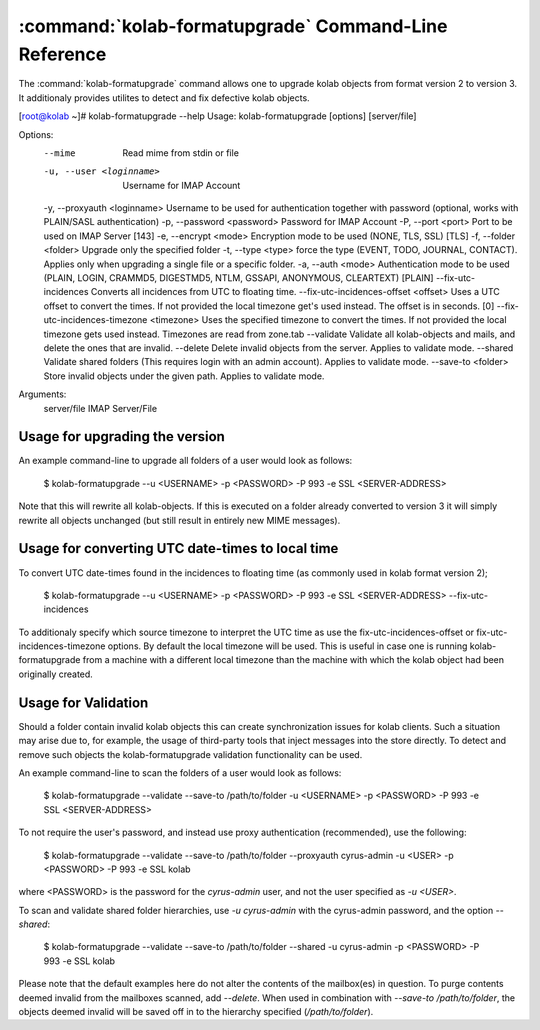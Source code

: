 =============================================
:command:`kolab-formatupgrade` Command-Line Reference
=============================================

The :command:`kolab-formatupgrade` command allows one to upgrade kolab objects from format version 2 to version 3.
It additionaly provides utilites to detect and fix defective kolab objects.

.. parsed-literal::

[root@kolab ~]# kolab-formatupgrade --help
Usage: kolab-formatupgrade [options] [server/file]

Options:
  --mime                    Read mime from stdin or file
  -u, --user <loginname>    Username for IMAP Account
  -y, --proxyauth <loginname> Username to be used for authentication together with password (optional, works with PLAIN/SASL authentication)
  -p, --password <password> Password for IMAP Account
  -P, --port <port>         Port to be used on IMAP Server [143]
  -e, --encrypt <mode>      Encryption mode to be used (NONE, TLS, SSL) [TLS]
  -f, --folder <folder>     Upgrade only the specified folder
  -t, --type <type>         force the type (EVENT, TODO, JOURNAL, CONTACT). Applies only when upgrading a single file or a specific folder.
  -a, --auth <mode>         Authentication mode to be used (PLAIN, LOGIN, CRAMMD5, DIGESTMD5, NTLM, GSSAPI, ANONYMOUS, CLEARTEXT) [PLAIN]
  --fix-utc-incidences      Converts all incidences from UTC to floating time.
  --fix-utc-incidences-offset <offset> Uses a UTC offset to convert the times. If not provided the local timezone get's used instead. The offset is in seconds. [0]
  --fix-utc-incidences-timezone <timezone> Uses the specified timezone to convert the times. If not provided the local timezone gets used instead. Timezones are read from zone.tab
  --validate                Validate all kolab-objects and mails, and delete the ones that are invalid.
  --delete                  Delete invalid objects from the server. Applies to validate mode.
  --shared                  Validate shared folders (This requires login with an admin account). Applies to validate mode.
  --save-to <folder>        Store invalid objects under the given path. Applies to validate mode.

Arguments:
  server/file               IMAP Server/File

Usage for upgrading the version
===============================

An example command-line to upgrade all folders of a user would look as follows:

  $ kolab-formatupgrade --u <USERNAME> -p <PASSWORD> -P 993 -e SSL <SERVER-ADDRESS>

Note that this will rewrite all kolab-objects. If this is executed on a folder already converted to version 3 it will simply rewrite all objects unchanged (but still result in entirely new MIME messages).

Usage for converting UTC date-times to local time
=================================================

To convert UTC date-times found in the incidences to floating time (as commonly used in kolab format version 2);

  $ kolab-formatupgrade --u <USERNAME> -p <PASSWORD> -P 993 -e SSL <SERVER-ADDRESS> --fix-utc-incidences

To additionaly specify which source timezone to interpret the UTC time as use the fix-utc-incidences-offset or fix-utc-incidences-timezone options. By default the local timezone will be used.
This is useful in case one is running kolab-formatupgrade from a machine with a different local timezone than the machine with which the kolab object had been originally created.

Usage for Validation
====================

Should a folder contain invalid kolab objects this can create synchronization issues for kolab clients.
Such a situation may arise due to, for example, the usage of third-party tools that inject messages into the store directly.
To detect and remove such objects the kolab-formatupgrade validation functionality can be used.

An example command-line to scan the folders of a user would look as follows:

  $ kolab-formatupgrade --validate --save-to /path/to/folder -u <USERNAME> -p <PASSWORD> -P 993 -e SSL <SERVER-ADDRESS>

To not require the user's password, and instead use proxy authentication (recommended), use the following:

  $ kolab-formatupgrade --validate --save-to /path/to/folder --proxyauth cyrus-admin -u <USER> -p <PASSWORD> -P 993 -e SSL kolab

where <PASSWORD> is the password for the `cyrus-admin` user, and not the user specified as `-u <USER>`.

To scan and validate shared folder hierarchies, use `-u cyrus-admin` with the cyrus-admin password, and the option `--shared`:

  $ kolab-formatupgrade --validate --save-to /path/to/folder --shared -u cyrus-admin -p <PASSWORD> -P 993 -e SSL kolab

Please note that the default examples here do not alter the contents of the mailbox(es) in question.
To purge contents deemed invalid from the mailboxes scanned, add `--delete`. When used in combination with `--save-to /path/to/folder`, the objects deemed invalid will be saved off in to the hierarchy specified (`/path/to/folder`).

